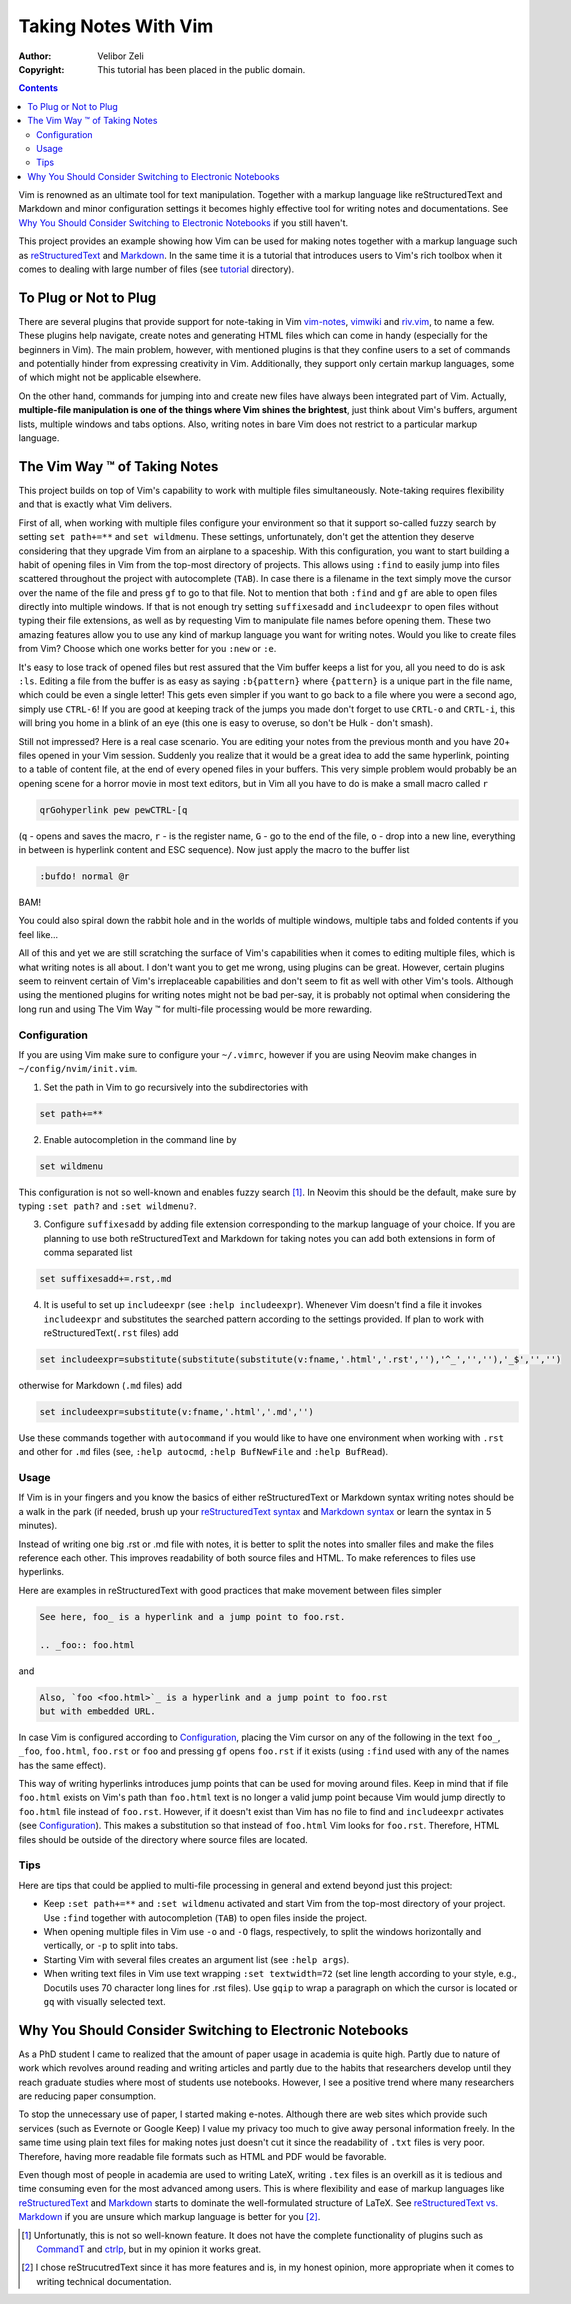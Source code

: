 =====================
Taking Notes With Vim
=====================

:Author: Velibor Zeli
:Copyright: This tutorial has been placed in the public domain.


.. contents::


Vim is renowned as an ultimate tool for text manipulation. Together with
a markup language like reStructuredText and Markdown and minor
configuration settings it becomes highly effective tool for writing
notes and documentations. See `Why You Should Consider Switching to
Electronic Notebooks`_ if you still haven't.

This project provides an example showing how Vim can be used for making
notes together with a markup language such as reStructuredText_ and
Markdown_. In the same time it is a tutorial that introduces users to
Vim's rich toolbox when it comes to dealing with large number of files
(see tutorial_ directory).

.. _reStructuredText: http://docutils.sourceforge.net/rst.html
.. _Markdown: https://daringfireball.net/projects/markdown/
.. _tutorial: ./tutorial/readme.rst


To Plug or Not to Plug
======================

There are several plugins that provide support for note-taking in Vim
vim-notes_, vimwiki_ and riv.vim_, to name a few. These plugins help
navigate, create notes and generating HTML files which can come in handy
(especially for the beginners in Vim). The main problem, however, with
mentioned plugins is that they confine users to a set of commands and
potentially hinder from expressing creativity in Vim. Additionally, they
support only certain markup languages, some of which might not be
applicable elsewhere.

On the other hand, commands for jumping into and create new files have
always been integrated part of Vim. Actually, **multiple-file
manipulation is one of the things where Vim shines the brightest**, just
think about Vim's buffers, argument lists, multiple windows and tabs
options. Also, writing notes in bare Vim does not restrict to a
particular markup language.

.. _vim-notes: https://github.com/xolox/vim-notes
.. _vimwiki: https://github.com/vimwiki/vimwiki
.. _riv.vim: https://github.com/gu-fan/riv.vim


The Vim Way |trademark| of Taking Notes
=======================================

This project builds on top of Vim's capability to work with multiple
files simultaneously. Note-taking requires flexibility and that is
exactly what Vim delivers.

First of all, when working with multiple files configure your
environment so that it support so-called fuzzy search by setting ``set
path+=**`` and ``set wildmenu``. These settings, unfortunately, don't
get the attention they deserve considering that they upgrade Vim from an
airplane to a spaceship. With this configuration, you want to start
building a habit of opening files in Vim from the top-most directory of
projects. This allows using ``:find`` to easily jump into files
scattered throughout the project with autocomplete (``TAB``). In case
there is a filename in the text simply move the cursor over the name of
the file and press ``gf`` to go to that file. Not to mention that both
``:find`` and ``gf`` are able to open files directly into multiple
windows. If that is not enough try setting ``suffixesadd`` and
``includeexpr`` to open files without typing their file extensions, as
well as by requesting Vim to manipulate file names before opening them.
These two amazing features allow you to use any kind of markup language
you want for writing notes. Would you like to create files from Vim?
Choose which one works better for you ``:new`` or ``:e``.

It's easy to lose track of opened files but rest assured that the Vim
buffer keeps a list for you, all you need to do is ask ``:ls``. Editing
a file from the buffer is as easy as saying ``:b{pattern}`` where
``{pattern}`` is a unique part in the file name, which could be even a
single letter! This gets even simpler if you want to go back to a file
where you were a second ago, simply use ``CTRL-6``! If you are good at
keeping track of the jumps you made don't forget to use ``CRTL-o`` and
``CRTL-i``, this will bring you home in a blink of an eye (this one is
easy to overuse, so don't be Hulk - don't smash).

Still not impressed? Here is a real case scenario. You are editing your
notes from the previous month and you have 20+ files opened in your Vim
session. Suddenly you realize that it would be a great idea to add the
same hyperlink, pointing to a table of content file, at the end of every
opened files in your buffers. This very simple problem would probably be
an opening scene for a horror movie in most text editors, but in Vim all
you have to do is make a small macro called ``r``

.. code:: vim

  qrGohyperlink pew pewCTRL-[q

(``q`` - opens and saves the macro, ``r`` - is the register name, ``G``
\- go to the end of the file, ``o`` - drop into a new line,
everything in between is hyperlink content and ESC sequence). Now just
apply the macro to the buffer list

.. code:: vim

  :bufdo! normal @r

BAM!

You could also spiral down the rabbit hole and in the worlds of multiple
windows, multiple tabs and folded contents if you feel like...

All of this and yet we are still scratching the surface of Vim's
capabilities when it comes to editing multiple files, which is what
writing notes is all about. I don't want you to get me wrong, using
plugins can be great. However, certain plugins seem to reinvent certain
of Vim's irreplaceable capabilities and don't seem to fit as well with
other Vim's tools. Although using the mentioned plugins for writing
notes might not be bad per-say, it is probably not optimal when
considering the long run and using The Vim Way |trademark| for
multi-file processing would be more rewarding.

.. |trademark| unicode:: U+2122 .. TRADEMARK SYMBOL


Configuration
-------------

If you are using Vim make sure to configure your ``~/.vimrc``, however
if you are using Neovim make changes in ``~/config/nvim/init.vim``.

1. Set the path in Vim to go recursively into the subdirectories with

.. code:: vim

  set path+=**

2. Enable autocompletion in the command line by

.. code:: vim

  set wildmenu

This configuration is not so well-known and enables fuzzy search [1]_.
In Neovim this should be the default, make sure by typing ``:set path?``
and ``:set wildmenu?``.

3. Configure ``suffixesadd`` by adding file extension corresponding to
   the markup language of your choice. If you are planning to use both
   reStructuredText and Markdown for taking notes you can add both
   extensions in form of comma separated list

.. code:: vim

  set suffixesadd+=.rst,.md

4. It is useful to set up ``includeexpr`` (see ``:help includeexpr``).
   Whenever Vim doesn't find a file it invokes ``includeexpr`` and
   substitutes the searched pattern according to the settings provided.
   If plan to work with reStructuredText(``.rst`` files) add

.. code:: vim

  set includeexpr=substitute(substitute(substitute(v:fname,'.html','.rst',''),'^_','',''),'_$','','')

otherwise for Markdown (``.md`` files) add

.. code:: vim

  set includeexpr=substitute(v:fname,'.html','.md','')

Use these commands together with ``autocommand`` if you would like to
have one environment when working with ``.rst`` and other for ``.md``
files (see, ``:help autocmd``, ``:help BufNewFile`` and ``:help
BufRead``).


Usage
-----

If Vim is in your fingers and you know the basics of either
reStructuredText or Markdown syntax writing notes should be a walk in
the park (if needed, brush up your `reStructuredText syntax`_ and
`Markdown syntax`_ or learn the syntax in 5 minutes).

.. _`reStructuredText syntax`: https://docutils.readthedocs.io/en/sphinx-docs/ref/rst/restructuredtext.html#quick-syntax-overview
.. _`Markdown syntax`: https://www.markdownguide.org/basic-syntax

Instead of writing one big .rst or .md file with notes, it is better to
split the notes into smaller files and make the files reference each
other. This improves readability of both source files and HTML. To make
references to files use hyperlinks.

Here are examples in reStructuredText with good practices that make
movement between files simpler

.. code::

    See here, foo_ is a hyperlink and a jump point to foo.rst.

    .. _foo:: foo.html

and


.. code::

    Also, `foo <foo.html>`_ is a hyperlink and a jump point to foo.rst
    but with embedded URL.

In case Vim is configured according to Configuration_, placing the Vim
cursor on any of the following in the text ``foo_``, ``_foo``,
``foo.html``, ``foo.rst`` or ``foo`` and pressing ``gf`` opens
``foo.rst`` if it exists (using ``:find`` used with any of the names has
the same effect).

This way of writing hyperlinks introduces jump points that can be used
for moving around files. Keep in mind that if file ``foo.html`` exists
on Vim's path than ``foo.html`` text is no longer a valid jump point
because Vim would jump directly to ``foo.html`` file instead of
``foo.rst``. However, if it doesn't exist than Vim has no file to find
and ``includeexpr`` activates (see Configuration_). This makes a
substitution so that instead of ``foo.html`` Vim looks for ``foo.rst``.
Therefore, HTML files should be outside of the directory where source
files are located.


Tips
----

Here are tips that could be applied to multi-file processing in general
and extend beyond just this project:

* Keep ``:set path+=**`` and ``:set wildmenu`` activated and start Vim
  from the top-most directory of your project. Use ``:find`` together
  with autocompletion (``TAB``) to open files inside the project.

* When opening multiple files in Vim use ``-o`` and ``-O`` flags,
  respectively, to split the windows horizontally and vertically, or
  ``-p`` to split into tabs.

* Starting Vim with several files creates an argument list (see ``:help
  args``).

* When writing text files in Vim use text wrapping ``:set textwidth=72``
  (set line length according to your style, e.g., Docutils uses 70
  character long lines for .rst files). Use ``gqip`` to wrap a paragraph
  on which the cursor is located or ``gq`` with visually selected text.


Why You Should Consider Switching to Electronic Notebooks
=========================================================

As a PhD student I came to realized that the amount of paper usage in
academia is quite high. Partly due to nature of work which revolves
around reading and writing articles and partly due to the habits that
researchers develop until they reach graduate studies where most of
students use notebooks. However, I see a positive trend where many
researchers are reducing paper consumption.

To stop the unnecessary use of paper, I started making e-notes. Although
there are web sites which provide such services (such as Evernote or
Google Keep) I value my privacy too much to give away personal
information freely. In the same time using plain text files for making
notes just doesn't cut it since the readability of ``.txt`` files is
very poor. Therefore, having more readable file formats such as HTML and
PDF would be favorable.

Even though most of people in academia are used to writing LateX,
writing ``.tex`` files is an overkill as it is tedious and time
consuming even for the most advanced among users. This is where
flexibility and ease of markup languages like reStructuredText_ and
Markdown_ starts to dominate the well-formulated structure of LaTeX. See
`reStructuredText vs. Markdown`_ if you are unsure which markup
language is better for you [2]_.


.. [1] Unfortunatly, this is not so well-known feature. It does not have the complete functionality of plugins such as CommandT_ and ctrlp_, but in my opinion it works great.

.. [2] I chose reStrucutredText since it has more features and is, in my honest opinion, more appropriate when it comes to writing technical documentation.

.. _`reStructuredText vs. Markdown`: https://eli.thegreenplace.net/2017/restructuredtext-vs-markdown-for-technical-documentation/
.. _CommandT: https://github.com/wincent/Command-T
.. _ctrlp: https://github.com/ctrlpvim/ctrlp.vim
